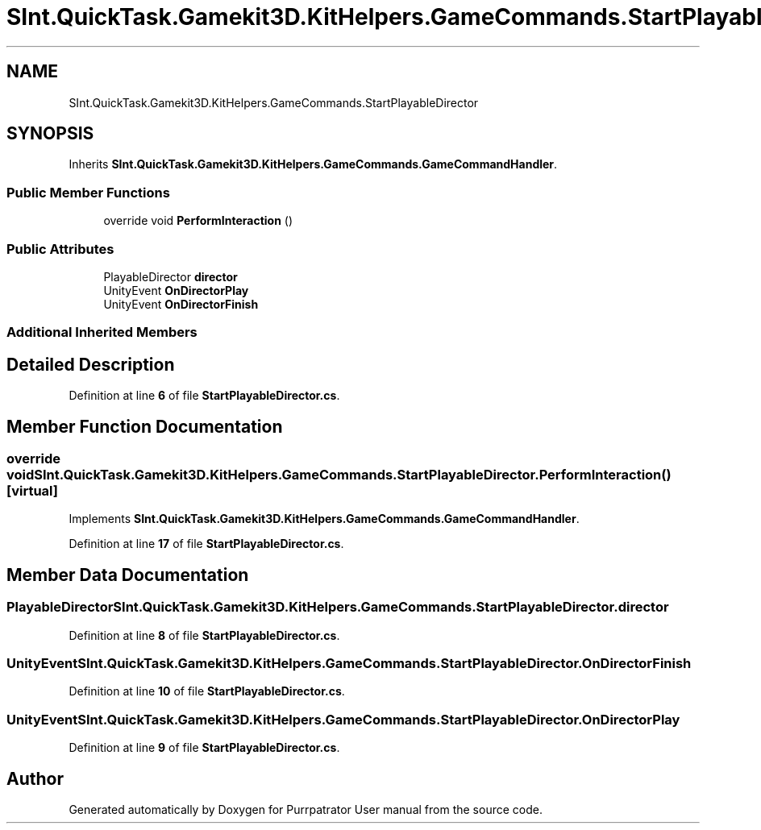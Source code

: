 .TH "SInt.QuickTask.Gamekit3D.KitHelpers.GameCommands.StartPlayableDirector" 3 "Mon Apr 18 2022" "Purrpatrator User manual" \" -*- nroff -*-
.ad l
.nh
.SH NAME
SInt.QuickTask.Gamekit3D.KitHelpers.GameCommands.StartPlayableDirector
.SH SYNOPSIS
.br
.PP
.PP
Inherits \fBSInt\&.QuickTask\&.Gamekit3D\&.KitHelpers\&.GameCommands\&.GameCommandHandler\fP\&.
.SS "Public Member Functions"

.in +1c
.ti -1c
.RI "override void \fBPerformInteraction\fP ()"
.br
.in -1c
.SS "Public Attributes"

.in +1c
.ti -1c
.RI "PlayableDirector \fBdirector\fP"
.br
.ti -1c
.RI "UnityEvent \fBOnDirectorPlay\fP"
.br
.ti -1c
.RI "UnityEvent \fBOnDirectorFinish\fP"
.br
.in -1c
.SS "Additional Inherited Members"
.SH "Detailed Description"
.PP 
Definition at line \fB6\fP of file \fBStartPlayableDirector\&.cs\fP\&.
.SH "Member Function Documentation"
.PP 
.SS "override void SInt\&.QuickTask\&.Gamekit3D\&.KitHelpers\&.GameCommands\&.StartPlayableDirector\&.PerformInteraction ()\fC [virtual]\fP"

.PP
Implements \fBSInt\&.QuickTask\&.Gamekit3D\&.KitHelpers\&.GameCommands\&.GameCommandHandler\fP\&.
.PP
Definition at line \fB17\fP of file \fBStartPlayableDirector\&.cs\fP\&.
.SH "Member Data Documentation"
.PP 
.SS "PlayableDirector SInt\&.QuickTask\&.Gamekit3D\&.KitHelpers\&.GameCommands\&.StartPlayableDirector\&.director"

.PP
Definition at line \fB8\fP of file \fBStartPlayableDirector\&.cs\fP\&.
.SS "UnityEvent SInt\&.QuickTask\&.Gamekit3D\&.KitHelpers\&.GameCommands\&.StartPlayableDirector\&.OnDirectorFinish"

.PP
Definition at line \fB10\fP of file \fBStartPlayableDirector\&.cs\fP\&.
.SS "UnityEvent SInt\&.QuickTask\&.Gamekit3D\&.KitHelpers\&.GameCommands\&.StartPlayableDirector\&.OnDirectorPlay"

.PP
Definition at line \fB9\fP of file \fBStartPlayableDirector\&.cs\fP\&.

.SH "Author"
.PP 
Generated automatically by Doxygen for Purrpatrator User manual from the source code\&.
